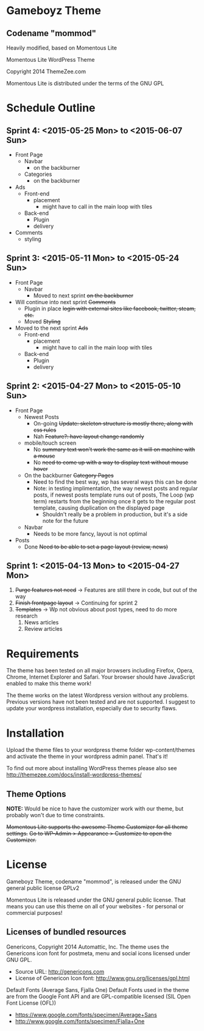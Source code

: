 * Gameboyz Theme
** Codename "mommod"
Heavily modified, based on Momentous Lite

Momentous Lite WordPress Theme

Copyright 2014 ThemeZee.com

Momentous Lite is distributed under the terms of the GNU GPL

* Schedule Outline
** Sprint 4: <2015-05-25 Mon> to <2015-06-07 Sun>
- Front Page
  - Navbar
    - on the backburner
  - Categories
    - on the backburner
- Ads
  - Front-end
    - placement
      - might have to call in the main loop with tiles
  - Back-end
    - Plugin
    - delivery
- Comments
  - styling

** Sprint 3: <2015-05-11 Mon> to <2015-05-24 Sun>
- Front Page
  - Navbar
    - Moved to next sprint +on the backburner+
- Will continue into next sprint +Comments+
  - Plugin in place +login with external sites like facebook, twitter, steam, etc.+
  - Moved +Styling+
- Moved to the next sprint +Ads+
  - Front-end
    - placement
      - might have to call in the main loop with tiles
  - Back-end
    - Plugin
    - delivery

** Sprint 2: <2015-04-27 Mon> to <2015-05-10 Sun>
- Front Page
  - Newest Posts
    - On-going +Update: skeleton structure is mostly there, along with css rules+
    - Nah +Feature?: have layout change randomly+
  - mobile/touch screen
    - No +summary text won't work the same as it will on machine with a mouse+
    - No +need to come up with a way to display text without mouse hover+
  - On the backburner +Category Pages+
    - Need to find the best way, wp has several ways this can be done
    - Note: in testing implimentation, the way newest posts and regular posts, if newest posts template runs out of posts, The Loop (wp term) restarts from the beginning once it gets to the regular post template, causing duplication on the displayed page
      - Shouldn't really be a problem in production, but it's a side note for the future
  - Navbar
    - Needs to be more fancy, layout is not optimal
- Posts
  - Done +Need to be able to set a page layout (review, news)+

** Sprint 1: <2015-04-13 Mon> to <2015-04-27 Mon>
1. +Purge features not need+ -> Features are still there in code, but out of the way
2. +Finish frontpage layout+ -> Continuing for sprint 2
3. +Templates+ -> Wp not obvious about post types, need to do more research
   1. News articles
   2. Review articles

* Requirements

The theme has been tested on all major browsers including Firefox, Opera, Chrome,  
Internet Explorer and Safari. Your browser should have JavaScript enabled to make this theme work!

The theme works on the latest Wordpress version without any problems. Previous versions have not been tested and are not supported. I suggest to update your wordpress installation, especially due to security flaws.

* Installation

Upload the theme files to your wordpress theme folder wp-content/themes and activate the theme in
your wordpress admin panel. That's it!

To find out more about installing WordPress themes please also see http://themezee.com/docs/install-wordpress-themes/


** Theme Options

*NOTE:* Would be nice to have the customizer work with our theme, but probably won't due to time constraints.

+Momentous Lite supports the awesome Theme Customizer for all theme settings.+
+Go to WP-Admin > Appearance > Customize to open the Customizer.+

* License

Gameboyz Theme, codename "mommod", is released under the GNU general public license GPLv2


Momentous Lite is released under the GNU general public license. 
That means you can use this theme on all of your websites - for personal or commercial purposes!

** Licenses of bundled resources

Genericons, Copyright 2014 Automattic, Inc.
The theme uses the Genericons icon font for postmeta, menu and social icons licensed under GNU GPL.

+ Source URL: http://genericons.com
+ License of Genericon Icon font: http://www.gnu.org/licenses/gpl.html


Default Fonts (Average Sans, Fjalla One)
Default Fonts used in the theme are from the Google Font API and are GPL-compatible licensed (SIL Open Font License (OFL))

+ https://www.google.com/fonts/specimen/Average+Sans
+ http://www.google.com/fonts/specimen/Fjalla+One
